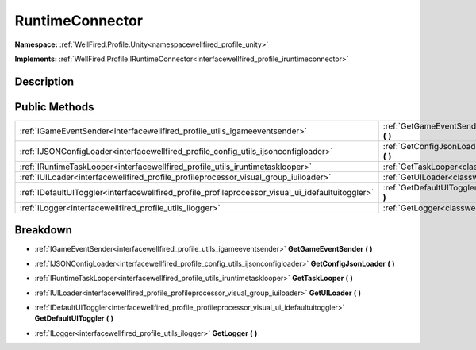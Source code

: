 .. _classwellfired_profile_unity_runtime_runtimeconnector:

RuntimeConnector
=================

**Namespace:** :ref:`WellFired.Profile.Unity<namespacewellfired_profile_unity>`

**Implements:** :ref:`WellFired.Profile.IRuntimeConnector<interfacewellfired_profile_iruntimeconnector>`


Description
------------



Public Methods
---------------

+----------------------------------------------------------------------------------------------------+------------------------------------------------------------------------------------------------------------------------------------+
|:ref:`IGameEventSender<interfacewellfired_profile_utils_igameeventsender>`                          |:ref:`GetGameEventSender<classwellfired_profile_unity_runtime_runtimeconnector_1ad08a331414942e0d714f6d79bf20b25b>` **(**  **)**    |
+----------------------------------------------------------------------------------------------------+------------------------------------------------------------------------------------------------------------------------------------+
|:ref:`IJSONConfigLoader<interfacewellfired_profile_config_utils_ijsonconfigloader>`                 |:ref:`GetConfigJsonLoader<classwellfired_profile_unity_runtime_runtimeconnector_1ab0d47a6a288d517bf5326abba73fb98b>` **(**  **)**   |
+----------------------------------------------------------------------------------------------------+------------------------------------------------------------------------------------------------------------------------------------+
|:ref:`IRuntimeTaskLooper<interfacewellfired_profile_utils_iruntimetasklooper>`                      |:ref:`GetTaskLooper<classwellfired_profile_unity_runtime_runtimeconnector_1ab1db82677dd3e2a62d9fff85f043154e>` **(**  **)**         |
+----------------------------------------------------------------------------------------------------+------------------------------------------------------------------------------------------------------------------------------------+
|:ref:`IUILoader<interfacewellfired_profile_profileprocessor_visual_group_iuiloader>`                |:ref:`GetUILoader<classwellfired_profile_unity_runtime_runtimeconnector_1a44b08e64fdb2d462793f978b1571190c>` **(**  **)**           |
+----------------------------------------------------------------------------------------------------+------------------------------------------------------------------------------------------------------------------------------------+
|:ref:`IDefaultUIToggler<interfacewellfired_profile_profileprocessor_visual_ui_idefaultuitoggler>`   |:ref:`GetDefaultUIToggler<classwellfired_profile_unity_runtime_runtimeconnector_1ac310b4b69a40768e2abacdeb7c41559f>` **(**  **)**   |
+----------------------------------------------------------------------------------------------------+------------------------------------------------------------------------------------------------------------------------------------+
|:ref:`ILogger<interfacewellfired_profile_utils_ilogger>`                                            |:ref:`GetLogger<classwellfired_profile_unity_runtime_runtimeconnector_1a5299849a466dc285c2916864064f6a2c>` **(**  **)**             |
+----------------------------------------------------------------------------------------------------+------------------------------------------------------------------------------------------------------------------------------------+

Breakdown
----------

.. _classwellfired_profile_unity_runtime_runtimeconnector_1ad08a331414942e0d714f6d79bf20b25b:

- :ref:`IGameEventSender<interfacewellfired_profile_utils_igameeventsender>` **GetGameEventSender** **(**  **)**

.. _classwellfired_profile_unity_runtime_runtimeconnector_1ab0d47a6a288d517bf5326abba73fb98b:

- :ref:`IJSONConfigLoader<interfacewellfired_profile_config_utils_ijsonconfigloader>` **GetConfigJsonLoader** **(**  **)**

.. _classwellfired_profile_unity_runtime_runtimeconnector_1ab1db82677dd3e2a62d9fff85f043154e:

- :ref:`IRuntimeTaskLooper<interfacewellfired_profile_utils_iruntimetasklooper>` **GetTaskLooper** **(**  **)**

.. _classwellfired_profile_unity_runtime_runtimeconnector_1a44b08e64fdb2d462793f978b1571190c:

- :ref:`IUILoader<interfacewellfired_profile_profileprocessor_visual_group_iuiloader>` **GetUILoader** **(**  **)**

.. _classwellfired_profile_unity_runtime_runtimeconnector_1ac310b4b69a40768e2abacdeb7c41559f:

- :ref:`IDefaultUIToggler<interfacewellfired_profile_profileprocessor_visual_ui_idefaultuitoggler>` **GetDefaultUIToggler** **(**  **)**

.. _classwellfired_profile_unity_runtime_runtimeconnector_1a5299849a466dc285c2916864064f6a2c:

- :ref:`ILogger<interfacewellfired_profile_utils_ilogger>` **GetLogger** **(**  **)**

